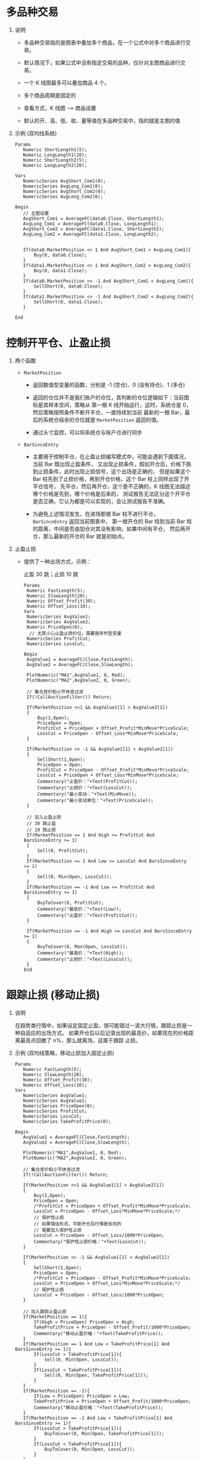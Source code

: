 
* 多品种交易

  1. 说明

     - 多品种交易指的是图表中叠加多个商品，在一个公式中对多个商品进行交易。

     - 默认情况下，如果公式中没有指定交易的品种，仅针对主图商品进行交易。

     - 一个 K 线图最多可以叠加商品 4 个。

     - 多个商品周期是固定的

     - 查看方式，K 线图 --> 商品设置

       [[file:week6/duopinzhong_01.png]]
       [[file:week6/duopinzhong_02.png]]

     - 默认的开、高、低、收、量等值在多品种交易中，指的就是主图的值

  2. 示例 (双均线系统)

     #+BEGIN_EXAMPLE
       Params
     	  Numeric ShortLength1(5);
     	  Numeric LongLength1(20);
     	  Numeric ShortLength2(5);
     	  Numeric LongLength2(20);
	
       Vars
     	  NumericSeries AvgShort_Com1(0);
     	  NumericSeries AvgLong_Com1(0);
     	  NumericSeries AvgShort_Com2(0);
     	  NumericSeries AvgLong_Com2(0);

       Begin
     	  // 主图设置
     	  AvgShort_Com1 = AverageFC(data0.Close, ShortLength1);
     	  AvgLong_Com1 = AverageFC(data0.Close, LongLength1);
     	  AvgShort_Com2 = AverageFC(data1.Close, ShortLength2);
     	  AvgLong_Com2 = AverageFC(data1.Close, LongLength2);
	
	
     	  If(data0.MarketPosition <> 1 And AvgShort_Com1 > AvgLong_Com1){
     		  Buy(0, data0.Close);
     	  }
     	  If(data1.MarketPosition <> 1 And AvgShort_Com2 > AvgLong_Com2){
     		  Buy(0, data1.Close);
     	  }
     	  If(data0.MarketPosition <> -1 And AvgShort_Com1 < AvgLong_Com1){
     		  SellShort(0, data0.Close);
     	  }
     	  If(data1.MarketPosition <> -1 And AvgShort_Com2 < AvgLong_Com2){
     		  SellShort(0, data1.Close);
     	  }
	
       End
     #+END_EXAMPLE
     
* 控制开平仓、止盈止损

  1. 两个函数

     - =MarketPosition=

       + 返回数值型变量的函数，分别是 -1 (空仓)、0 (没有持仓)、1 (多仓)

       + 返回的仓位并不是我们账户的仓位，其判断的仓位逻辑如下：当前图标是其样本空间，策略从
         第一根 K 线开始运行，这时，系统仓是 0，然后策略按照条件不断开平仓，一直持续到当前
         最新的一根 Bar，最后的系统仓结余的仓位就是 =MarketPosition= 返回的值。

       + 通过头寸监控，可以将系统仓与账户仓进行同步

     - =BarSinceEntry=

       + 主要用于控制平仓，在止盈止损编写模式中，可能会遇到下面情况，当前 Bar 既出现止盈条件，
         又出现止损条件，假如开仓后，价格下跌到止损条件，此时出现止损信号，这个出场是正确的，
         但是如果这个 Bar 柱先到了止损价格，再到开仓价格，这个 Bar 柱上同样出现了开平仓信号，
         先平仓，然后再开仓，这个是不正确的，K 线图无法描述哪个价格是先到，哪个价格是后来的，
         测试报告无法区分这个开平仓是否正确，它认为都是可以实现的，会让测试报告不准确。

       + 为避免上述情况发生，在进场那根 Bar 柱不进行平仓， =BarSinceEntry= 返回当前图表中，
         第一根开仓的 Bar 柱到当前 Bar 柱的距离，中间是否由加仓对其没有影响，如果中间有平仓，
         然后再开仓，那么最新的开仓的 Bar 就是初始点。

  2. 止盈止损

     - 提供了一种出场方式，示例：

       止盈 30 跳；止损 10 跳

       #+BEGIN_EXAMPLE
         Params
       	  Numeric FastLength(5);
       	  Numeric SlowLength(20);
       	  Numeric Offset_Profit(30);
       	  Numeric Offset_Loss(10);
         Vars
       	  NumericSeries AvgValue1; 
       	  NumericSeries AvgValue2;
       	  Numeric PriceOpen(0);
           // 尤其小心止盈止损价位，需要是序列型变量
       	  NumericSeries ProfitCut;
       	  NumericSeries LossCut;
	
         Begin
       	  AvgValue1 = AverageFC(Close,FastLength);
       	  AvgValue2 = AverageFC(Close,SlowLength);
	
       	  PlotNumeric("MA1",AvgValue1, 0, Red);
       	  PlotNumeric("MA2",AvgValue2, 0, Green);		
	
       	  // 集合竞价和小节休息过滤
       	  If(!CallAuctionFilter()) Return;
	
       	  If(MarketPosition <>1 && AvgValue1[1] > AvgValue2[1])
       	  {
       		  Buy(1,Open);
       		  PriceOpen = Open;
       		  ProfitCut = PriceOpen + Offset_Profit*MinMove*PriceScale;
       		  LossCut = PriceOpen - Offset_Loss*MinMove*PriceScale;
       	  }
	
       	  If(MarketPosition <> -1 && AvgValue1[1] < AvgValue2[1])
       	  {
       		  SellShort(1,Open);
       		  PriceOpen = Open;
       		  ProfitCut = PriceOpen - Offset_Profit*MinMove*PriceScale;
       		  LossCut = PriceOpen + Offset_Loss*MinMove*PriceScale;
       		  Commentary("止盈价："+Text(ProfitCut));
       		  Commentary("止损价："+Text(LossCut));
       		  Commentary("最小变动："+Text(MinMove));
       		  Commentary("最小变动单位："+Text(PriceScale));
       	  }
	
       	  // 加入止盈止损
       	  // 30 跳止盈
       	  // 10 跳止损
       	  If(MarketPosition == 1 And High >= ProfitCut And BarsSinceEntry >= 1)
       	  {
       		  Sell(0, ProfitCut);
       	  }
       	  If(MarketPosition == 1 And Low <= LossCut And BarsSinceEntry >= 1)
       	  {
       		  Sell(0, Min(Open, LossCut));
       	  }
       	  If(MarketPosition == -1 And Low <= ProfitCut And BarsSinceEntry >= 1)
       	  {
       		  BuyToCover(0, ProfitCut);
       		  Commentary("最低价："+Text(Low));
       		  Commentary("止盈价："+Text(ProfitCut));
       	  }
	
       	  If(MarketPosition == -1 And High >= LossCut And BarsSinceEntry >= 1)
       	  {
       		  BuyToCover(0, Max(Open, LossCut));
       		  Commentary("最高价："+Text(High));
       		  Commentary("止损价："+Text(LossCut));
       	  }
         End
       #+END_EXAMPLE

* 跟踪止损 (移动止损)
  
  1. 说明

     在趋势类行情中，如果设定固定止盈，很可能错过一波大行情，跟踪止损是一种自适应的出场方式。
     如果开仓后以后记录出现的最高价，如果现在的价格距离最高点回撤了 n%，那么就离场，这属于跟踪
     止损。

  2. 示例 (双均线策略，移动止损加入固定止损)

     #+BEGIN_EXAMPLE
       Params
     	  Numeric FastLength(5);
     	  Numeric SlowLength(20);
     	  Numeric Offset_Profit(30);
     	  Numeric Offset_Loss(10);
       Vars
     	  NumericSeries AvgValue1; 
     	  NumericSeries AvgValue2;
     	  NumericSeries PriceOpen(0);
     	  NumericSeries ProfitCut;
     	  NumericSeries LossCut;
     	  NumericSeries TakeProfitPrice(0);
	
       Begin
     	  AvgValue1 = AverageFC(Close,FastLength);
     	  AvgValue2 = AverageFC(Close,SlowLength);
	
     	  PlotNumeric("MA1",AvgValue1, 0, Red);
     	  PlotNumeric("MA2",AvgValue2, 0, Green);		
	
     	  // 集合竞价和小节休息过滤
     	  If(!CallAuctionFilter()) Return;
	
     	  If(MarketPosition <>1 && AvgValue1[1] > AvgValue2[1])
     	  {
     		  Buy(1,Open);
     		  PriceOpen = Open;
     		  /*ProfitCut = PriceOpen + Offset_Profit*MinMove*PriceScale;
     		  LossCut = PriceOpen - Offset_Loss*MinMove*PriceScale;*/
     		  // 保护性止损
     		  // 如果错估形式，可能开仓后行情是反向的
     		  // 需要加入保护性止损
     		  LossCut = PriceOpen - Offset_Loss/1000*PriceOpen;
     		  Commentary("保护性止损价格："+Text(LossCut));
     	  }
	
     	  If(MarketPosition <> -1 && AvgValue1[1] < AvgValue2[1])
     	  {
     		  SellShort(1,Open);
     		  PriceOpen = Open;
     		  /*ProfitCut = PriceOpen - Offset_Profit*MinMove*PriceScale;
     		  LossCut = PriceOpen + Offset_Loss*MinMove*PriceScale;*/
     		  // 保护性止损
     		  LossCut = PriceOpen - Offset_Loss/1000*PriceOpen;
     	  }
	
     	  // 加入跟踪止盈止损
     	  If(MarketPosition == 1){
     		  If(High > PriceOpen) PriceOpen = High;
     		  TakeProfitPrice = PriceOpen - Offset_Profit/1000*PriceOpen;
     		  Commentary("移动止盈价格："+Text(TakeProfitPrice)); 
     	  }
     	  If(MarketPosition == 1 And Low < TakeProfitPrice[1] And BarsSinceEntry >= 1){
     		  If(LossCut > TakeProfitPrice[1]){
     			  Sell(0, Min(Open, LossCut));
     		  }
     		  If(LossCut < TakeProfitPrice[1]){
     			  Sell(0, Min(Open, TakeProfitPrice[1])); 
     		  }
     	  }
     	  If(MarketPosition == -1){
     		  If(Low < PriceOpen) PriceOpen = Low;
     		  TakeProfitPrice = PriceOpen + Offset_Profit/1000*PriceOpen;
     		  Commentary("移动止盈价格："+Text(TakeProfitPrice)); 
     	  }
     	  If(MarketPosition == -1 And Low < TakeProfitPrice[1] And BarsSinceEntry >= 1){
     		  If(LossCut > TakeProfitPrice[1]){
     			  BuyToCover(0, Min(Open, TakeProfitPrice[1]));
     		  }
     		  If(LossCut < TakeProfitPrice[1]){
     			  BuyToCover(0, Min(Open, LossCut)); 
     		  }
     	  }
       End
     #+END_EXAMPLE

* 加减仓
  
  1. 说明

     - 首次开仓 2 手后每盈利 30 跳加仓一次，每次 1 手，最多加仓 3 次 (意味着 =CurrentEntries= 最大值是 4)

     - 每亏损 30 跳减仓 1 手

     - =CurrentEntries=
       返回指定图层上当前持仓的建仓次数

  2. 示例

* 收盘平仓


     

